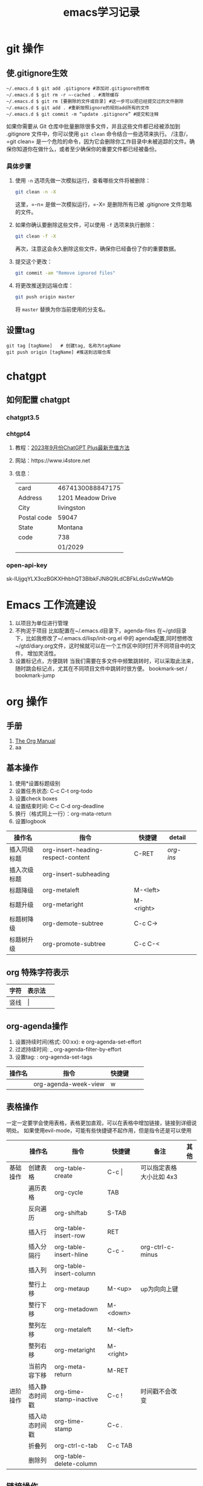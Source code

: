 #+STARTUP: indent
#+hugo_base_dir: /Users/mengqiangding/study/blog/
#+hugo_section: post
#+hugo_auto_set_lastmod: t
#+hugo_code_fence: nil
#+options: author:nil
#+hugo_custom_front_matter: :author "mengqiangding"
#+STARTUP: logdrawer
#+TITLE: emacs学习记录
* git 操作
** 使.gitignore生效
#+begin_src shell
  ~/.emacs.d $ git add .gitignore #添加对.gitignore的修改
  ~/.emacs.d $ git rm -r –-cached . #清除缓存
  ~/.emacs.d $ git rm [要删除的文件或目录] #这一步可以把已经提交过的文件删除
  ~/.emacs.d $ git add . #重新按照ignore的规则add所有的文件
  ~/.emacs.d $ git commit -m “update .gitignore” #提交和注释
#+end_src

如果你需要从 Git 仓库中批量删除很多文件，并且这些文件都已经被添加到 .gitignore 文件中，你可以使用 =git clean= 命令结合一些选项来执行。
/注意/，=git clean= 是一个危险的命令，因为它会删除你工作目录中未被追踪的文件。确保你知道你在做什么，或者至少确保你的重要文件都已经被备份。
*** 具体步骤
1. 使用 =-n= 选项先做一次模拟运行，查看哪些文件将被删除：
   #+BEGIN_SRC sh
   git clean -n -X
   #+END_SRC
   这里，=-n= 是做一次模拟运行，=-X= 是删除所有已被 .gitignore 文件忽略的文件。

2. 如果你确认要删除这些文件，可以使用 =-f= 选项来执行删除：
   #+BEGIN_SRC sh
   git clean -f -X
   #+END_SRC
   再次，注意这会永久删除这些文件，确保你已经备份了你的重要数据。

3. 提交这个更改：
   #+BEGIN_SRC sh
   git commit -am "Remove ignored files"
   #+END_SRC

4. 将更改推送到远端仓库：
   #+BEGIN_SRC sh
   git push origin master
   #+END_SRC
   将 =master= 替换为你当前使用的分支名。


** 设置tag
#+begin_src shell
  git tag [tagName]   # 创建tag, 名称为tagName
  git push origin [tagName] #推送到远端仓库
#+end_src
* chatgpt
** 如何配置 chatgpt
*** chatgpt3.5
*** chtgpt4
1. 教程：[[https://www.bilibili.com/video/BV1fN411v7PE/?spm_id_from=333.788.recommend_more_video.0&vd_source=259ee2f6ff984c9ca1ed1fdcea972eff][2023年9月份ChatGPT Plus最新充值方法]]
2. 网站：https://www.i4store.net
3. 信息：
   |-------------+-------------------|
   | card        | 4674130088847175  |
   | Address     | 1201 Meadow Drive |
   | City        | livingston        |
   | Postal code | 59047             |
   | State       | Montana           |
   | code        | 738               |
   |             | 01/2029           |
   
*** open-api-key
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

* Emacs 工作流建设
1. 以项目为单位进行管理
2. 不拘泥于项目
   比如配置在~/.emacs.d目录下，agenda-files 在~/gtd目录下，比如我修改了~/.emacs.d/lisp/init-org.el
   中的 agenda配置,同时想修改 ~/gtd/diary.org文件，这时候就可以在一个工作区中同时打开不同项目中的文件，
   增加灵活性。
3. 设置标记点，方便跳转
   当我们需要在多文件中频繁跳转时，可以采取此法来，随时跳会标记点，尤其在不同项目文件中跳转时很方便。
   bookmark-set / bookmark-jump
* org 操作
** 手册
1. [[https://orgmode.org/manual/index.html][The Org Manual]]
2. aa
** 基本操作
1. 使用*设置标题级别
2. 设置任务状态: C-c C-t org-todo
3. 设置check boxes
5. 设置结束时间: C-c C-d org-deadline
6. 换行（格式同上一行）：org-mata-return
7. 设置logbook
| 操作名       | 指令                               | 快捷键    | detail  |   |
|--------------+------------------------------------+-----------+---------+---|
| 插入同级标题 | org-insert-heading-respect-content | C-RET     | [[*org-insert-heading-respect-content][org-ins]] |   |
| 插入次级标题 | org-insert-subheading              |           |         |   |
| 标题降级     | org-metaleft                       | M-<left>  |         |   |
| 标题升级     | org-metaright                      | M-<right> |         |   |
| 标题树降级   | org-demote-subtree                 | C-c C->   |         |   |
| 标题树升级   | org-promote-subtree                | C-c C-<   |         |   |
** org 特殊字符表示
| 字符 | 表示法  |   |
|------+---------+---|
| 竖线 | \vert{} |   |

** org-agenda操作 
1. 设置持续时间(格式: 00:xx): e org-agenda-set-effort  
2. 过滤持续时间: _ org-agenda-filter-by-effort
3. 设置tag: : org-agenda-set-tags 
| 操作名 | 指令                 | 快捷键 |   |   |
|--------+----------------------+--------+---+---|
|        | org-agenda-week-view | w      |   |   |

** 表格操作
一定一定要学会使用表格，表格更加直观，可以在表格中增加链接，链接到详细说明处。
如果使用evil-mode，可能有些快捷键不起作用，但是指令还是可以使用
|          | 操作名         | 指令                    | 快捷键      | 备注                     | 其他 |
|----------+----------------+-------------------------+-------------+--------------------------+------|
| 基础操作 | 创建表格       | org-table-create        | C-c \vert{} | 可以指定表格大小比如 4x3 |      |
|          | 遍历表格       | org-cycle               | TAB         |                          |      |
|          | 反向遍历       | org-shiftab             | S-TAB       |                          |      |
|          | 插入行         | org-table-insert-row    | RET         |                          |      |
|          | 插入分隔行     | org-table-insert-hline  | C-c -       | org-ctrl-c-minus         |      |
|          | 插入列         | org-table-insert-column |             |                          |      |
|          | 整行上移       | org-metaup              | M-<up>      | up为向向上键             |      |
|          | 整行下移       | org-metadown            | M-<down>    |                          |      |
|          | 整列左移       | org-metaleft            | M-<left>    |                          |      |
|          | 整列右移       | org-metaright           | M-<right>   |                          |      |
|          | 当前内容下移   | org-meta-return         | M-RET       |                          |      |
|----------+----------------+-------------------------+-------------+--------------------------+------|
| 进阶操作 | 插入静态时间戳 | org-time-stamp-inactive | C-c !       | 时间戳不会改变           |      |
|          | 插入动态时间戳 | org-time-stamp          | C-c .       |                          |      |
|          | 折叠列         | org-ctrl-c-tab          | C-c TAB     |                          |      |
|          | 删除列         | org-table-delete-column |             |                          |      |
** 链接操作
| 操作名     | 指令                    | 快捷键  | 备注               |   |
|------------+-------------------------+---------+--------------------+---|
| 创建链接   | org-insert-link         | C-c C-l | 可以直接按照格式写 |   |
| 展开链接   | org-toggle-link-display |         |                    |   |
| 跳转到链接 | org-open-at-point       | C-c C-o |                    |   |
| 补全       | completion-at-point     |         | [[*]特殊操作       |   |

*** 文件链接
我第一次想用链接，是在使用表格的时候，表格的有点是直观，缺点就是可容纳信息较少，所以我想着，把
复杂的内容单独写在一个headline中，在增加一个链接方便跳转。
网上的资料大都不太全，所以最终还是找到官方文档：
 1. https://orgmode.org/manual/Link-Format.html
 2. https://orgmode.org/manual/Internal-Links.html
 3. https://orgmode.org/manual/Search-Options.html

如果从来没用用过 org-mode 的 Hyperlinks可以先看第一篇文章。
简单来说链接其实就是特殊的纯文本：
#+begin_src shell 
  [[LINK][DESCRIPTION]]

  举例：
  1. [[http://www.baidu.com][这个链接会指向百度]]
  2. [[file::~/code/main.cc][这个链接指向一个本地文件]]
#+end_src
"LINK" 表示链接内容， DESCRIPTION 为用来展示的名字, 跳转是通过指令org-open-at-point。

紧接着第二篇文章，就讲了内部链接，我没太看懂，而且实践也没有成功。(补充：重启之后成功了)
这里简单总结一下，说不定以后就能明白了：
#+begin_src shell
  主要格式为以下三种
  1. [[#my-custom-id]]
  2. [[*some section]]
  3. [[target]] 
#+end_src
三种格式，
my-custom-id应该是一种特定的id,但是我不知道怎么设置

*some section 就是指一个标题(headline)，文章里还提到了一种简单写法，即先写括号和星号,然后按 M-TAB,
所有的标题就会出现在一个 buffer 中，然后选择想要的即可。
原文：
To insert a link targeting a headline, in-buffer completion can be used. Just type a star followed by a few optional letters into the buffer and press M-TAB.
All headlines in the current buffer are offered as completions.

第三种格式，target 即表示一个标记，只要在两个尖括号你的内容都可以是一个标记
#+begin_src shell
  比如这篇文章有如下两行：
  <<这是一个标记>>
  [[这是一个标记]]  那么这个链接就会跳到上面那一行
#+end_src
但是我没有成功过。

第三篇文章讲的是文件链接，其实内部链接也是文件链接的一种，我尝试了一下，确实可行。

#+begin_src org
  举例：
  [[file:~/code/main.c::255]]
  [[file:~/xx.org::My Target]]
  [[file:~/xx.org::*My Target]]
  [[file:~/xx.org::#my-custom-id]]
  [[file:~/xx.org::/regexp/]]
  [[attachment:main.c::255]]
#+end_src
主要是多了一个file前缀，应该很好理解，那么我想链接到当前文件的某个标题可以这样：
#+begin_src org
  ,* headline1
  ,** 1.1
  ,** 1.2
  ,** 这是 1.3
  ,* headline2
  ,** 2.1

  [[file:::1.1]]  这个会跳转到  "标题1.1"
  [[file:::这是 1.3]] 这个会跳转到标题 "这是 1.3"
#+end_src

最终发现其实很简单，不过目前也只会跳转到标题，其他的花里胡哨的功能还不会
** task & subtask & checkbox 
通用操作
| 操作          | 指令                    | 快捷键   |   |   |
|---------------+-------------------------+----------+---+---|
| 类型变更      | org-shiftleft           | S-<left> |   |   |
|               | org-shifup              | S-<up>   |   |   |
| 计算          | org-ctrl-c-ctrl-c       | C-c C-c  |   |   |
| 变更 checkbox | org-toggle-checkbox     | C-c C-c  |   |   |
| 插入checkbox  | org-insert-todo-heading | M-S-RET  |   |   |



* 用hugo写博客

** 安装 hugo + even主题

**  emacs 安装 ox-hugo
1. https://github.com/kaushalmodi/ox-hugo
2.  org 转换成 markdown， author设置

** eglot 

** 


* Emacs UI 配置
** 字体配置
*** 下载字体
Nerd Fonts 是一个使用大量字体图标来解决程序员在开发过程中缺少合适字体的问题的项目。它可以从流行的字体图标库中将大量外部字体引入待开发的项目中，它支持的字体图标库包括 Font Awesome , Devicons , Octicons , and others。
仓库：https://github.com/ryanoasis/nerd-fonts
 下载字体基本步骤：
 1. 下载 ttf文件，比如FiraCode[[https://github.com/ryanoasis/nerd-fonts/blob/master/patched-fonts/FiraCode/Regular/FiraCodeNerdFont-Regular.ttf][ttf字体链接]]
 2. 直接点击 ttf 文件进行安装，ttf 可以理解为一个字体安装包，打开根据提示一路点击确定就行
 3. 打开 Emacs 进行配置
*** Eamcs 中配置字体
#+begin_src elisp
  ;; 方法1: 通过指令设置字体，
  ;; FiraCode Nerd 为字体名
  ;; 13 为字体大小
  (set-frame-font "FiraCode Nerd Font 13" nil t)

  ;; 方法2: 使用第三方插件配置字体
  (use-package cnfonts
    :init (cnfonts-mode 1)
    ;; 添加两个字号增大缩小的快捷键
    :bind
    (:map cnfonts-mode-map
          ("C--" . cnfonts-decrease-fontsize)
          ("C-=" . cnfonts-increase-fontsize)

          ))
  
  (setq cnfonts-personal-fontnames '(;; 英文字体
                                     ("FiraCode Nerd Font" "Source Code Pro for Powerline")
                                     ;; 中文字体
                                     ("行楷-简" "行楷-繁")
                                     ))
#+end_src

我这里推荐使用[[https://github.com/tumashu/cnfonts][cnfonts]],cnfonts 原来叫: chinese-fonts-setup, 是一个 Emacs 中英文字体配置工具。
可以比较方便地实现中文字体和英文字体等宽（也就是大家常说的中英 文对齐）。
我一开始是使用 org-table ，发现同时有中英文时，表格无法对齐，就开始使用 cnfonts了。
接着上文说, 字体下载好后，
1. 通过 use-package 安装 cnfonts
2. 设置cnfonts-personal-fontnames, 将刚刚下载的字体名添加进去
3. M-x cnfonts-edit-profile , 打开配置界面, 随便点点，很容易配置的。
   #+DOWNLOADED: screenshot @ 2023-10-21 11:18:47
   [[file:pictures/2023-10-21_11-18-47_screenshot.jpg]]
4. 配置完毕，直接关闭 buffer 就行。
** 颜色配置
*** 显示颜色
 rainbow-mode 是一个有用的包，能够在 Emacs 中直接显示颜色代码的颜色。
 以下是如何使用 use-package 来下载和配置 rainbow-mode：

   #+BEGIN_SRC emacs-lisp
   (use-package rainbow-mode
     :ensure t
     :hook (prog-mode . rainbow-mode))
   #+END_SRC
*** 基础颜色配置
Emacs 允许用户自定义界面的颜色，包括背景色、前景色以及文本和语法高亮的颜色。以下是一些基本的配置方法：

   1. 设置背景和前景色
      #+BEGIN_SRC emacs-lisp
      (set-background-color "#000000")
      (set-foreground-color "#FFFFFF")
      #+END_SRC

   2. 配置语法高亮的颜色
      我们也可以通过自定义 face 来设置语法高亮的颜色。
      #+BEGIN_SRC emacs-lisp
      (custom-set-faces
       '(font-lock-comment-face ((t (:foreground "#FF0000")))))
      #+END_SRC
*** Org mode 中的特殊格式颜色配置
   在 Org mode 中，我们经常需要使用加粗、斜体、删除线等格式。我们可以自定义这些格式的颜色以达到更好的视觉效果。

   以下是一些例子：

   1. 自定义加粗文本的颜色
      #+BEGIN_SRC emacs-lisp
      (custom-set-faces
       '(org-bold ((t (:foreground "#FF0000" :weight bold)))))
      #+END_SRC

   2. 自定义斜体文本的颜色
      #+BEGIN_SRC emacs-lisp
      (custom-set-faces
       '(org-italic ((t (:foreground "#00FF00" :slant italic)))))
      #+END_SRC

   3. 自定义删除线文本的颜色
      #+BEGIN_SRC emacs-lisp
      (custom-set-faces
       '(org-headline-done ((t (:foreground "#CCCCCC" :strike-through t)))))
      #+END_SRC


* detail
** org-insert-heading-respect-content
这个指令会插入同级标题，会往上找到距离当前光标最近的标题，然后插入同级标题。
大家可以自行尝试，在文章的一级/二级/ 三级标题处，正文处分别按下C-RET 快捷键盘看看效果。
** org-shiftleft
这个指令针对不同的内容会有不同的表现效果
1. 标题：TODO -> DONE
2. checklist: 样式变更
3. 时间戳：更新时间戳
